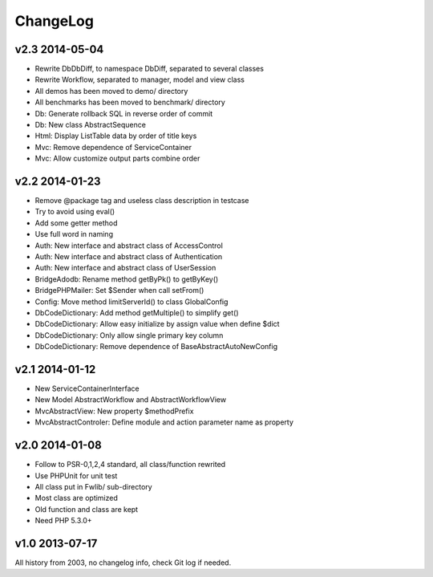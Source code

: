 ..	-*- mode: rst -*-
..	-*- coding: utf-8 -*-


===========================================================================
ChangeLog
===========================================================================



v2.3    2014-05-04
====================

- Rewrite Db\DbDiff, to namespace Db\Diff, separated to several classes
- Rewrite Workflow, separated to manager, model and view class
- All demos has been moved to demo/ directory
- All benchmarks has been moved to benchmark/ directory
- Db: Generate rollback SQL in reverse order of commit
- Db: New class AbstractSequence
- Html: Display ListTable data by order of title keys
- Mvc: Remove dependence of ServiceContainer
- Mvc: Allow customize output parts combine order



v2.2    2014-01-23
====================

- Remove @package tag and useless class description in testcase
- Try to avoid using eval()
- Add some getter method
- Use full word in naming
- Auth: New interface and abstract class of AccessControl
- Auth: New interface and abstract class of Authentication
- Auth: New interface and abstract class of UserSession
- Bridge\Adodb: Rename method getByPk() to getByKey()
- Bridge\PHPMailer: Set $Sender when call setFrom()
- Config: Move method limitServerId() to class GlobalConfig
- Db\CodeDictionary: Add method getMultiple() to simplify get()
- Db\CodeDictionary: Allow easy initialize by assign value when define $dict
- Db\CodeDictionary: Only allow single primary key column
- Db\CodeDictionary: Remove dependence of Base\AbstractAutoNewConfig



v2.1    2014-01-12
====================

- New ServiceContainerInterface
- New Model AbstractWorkflow and AbstractWorkflowView
- Mvc\AbstractView: New property $methodPrefix
- Mvc\AbstractControler: Define module and action parameter name as property



v2.0    2014-01-08
====================

- Follow to PSR-0,1,2,4 standard, all class/function rewrited
- Use PHPUnit for unit test
- All class put in Fwlib/ sub-directory
- Most class are optimized
- Old function and class are kept
- Need PHP 5.3.0+



v1.0    2013-07-17
====================

All history from 2003, no changelog info, check Git log if needed.
